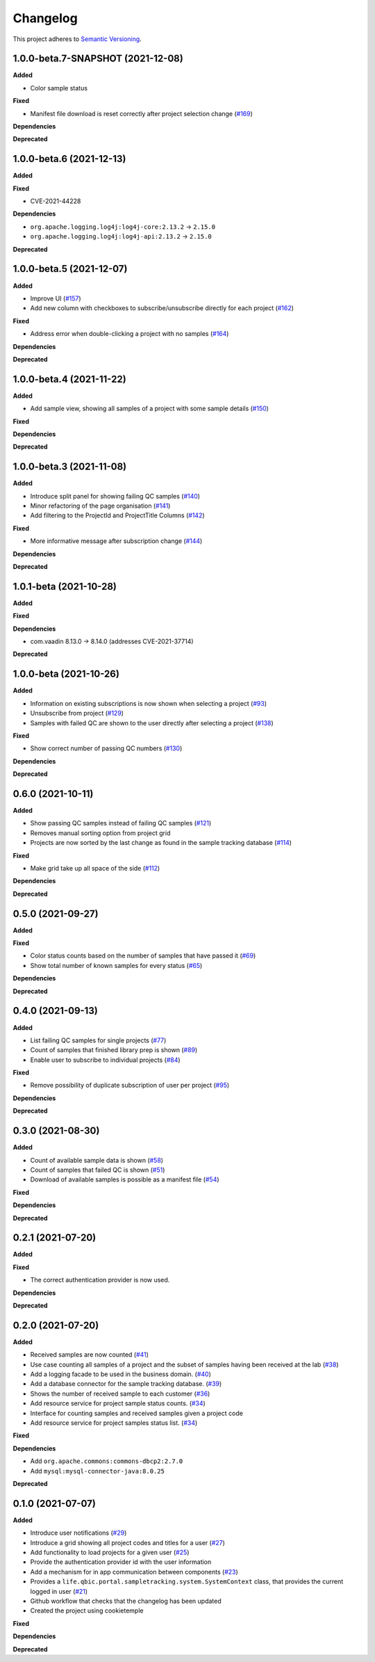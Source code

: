 ==========
Changelog
==========

This project adheres to `Semantic Versioning <https://semver.org/>`_.

1.0.0-beta.7-SNAPSHOT (2021-12-08)
----------------------------------

**Added**

* Color sample status

**Fixed**

* Manifest file download is reset correctly after project selection change (`#169 <https://github.com/qbicsoftware/sample-tracking-status-overview/pull/169>`_)

**Dependencies**

**Deprecated**


1.0.0-beta.6 (2021-12-13)
---------------------------

**Added**

**Fixed**

* CVE-2021-44228

**Dependencies**

* ``org.apache.logging.log4j:log4j-core:2.13.2`` -> ``2.15.0``
* ``org.apache.logging.log4j:log4j-api:2.13.2`` -> ``2.15.0``

**Deprecated**


1.0.0-beta.5 (2021-12-07)
---------------------------

**Added**

* Improve UI (`#157 <https://github.com/qbicsoftware/sample-tracking-status-overview/issues/157>`_)

* Add new column with checkboxes to subscribe/unsubscribe directly for each project (`#162 <https://github.com/qbicsoftware/sample-tracking-status-overview/issues/162>`_)

**Fixed**

* Address error when double-clicking a project with no samples (`#164 <https://github.com/qbicsoftware/sample-tracking-status-overview/pull/164>`_)

**Dependencies**

**Deprecated**

1.0.0-beta.4 (2021-11-22)
---------------------------

**Added**

* Add sample view, showing all samples of a project with some sample details (`#150 <https://github.com/qbicsoftware/sample-tracking-status-overview/issues/150>`_)

**Fixed**

**Dependencies**

**Deprecated**

1.0.0-beta.3 (2021-11-08)
---------------------------

**Added**

* Introduce split panel for showing failing QC samples (`#140 <https://github.com/qbicsoftware/sample-tracking-status-overview/issues/140>`_)

* Minor refactoring of the page organisation (`#141 <https://github.com/qbicsoftware/sample-tracking-status-overview/pull/141>`_)

* Add filtering to the ProjectId and ProjectTitle Columns (`#142 <https://github.com/qbicsoftware/sample-tracking-status-overview/pull/142>`_)

**Fixed**

* More informative message after subscription change (`#144 <https://github.com/qbicsoftware/sample-tracking-status-overview/pull/141>`_)

**Dependencies**

**Deprecated**

1.0.1-beta (2021-10-28)
---------------------------

**Added**

**Fixed**

**Dependencies**

* com.vaadin 8.13.0 -> 8.14.0 (addresses CVE-2021-37714)

**Deprecated**


1.0.0-beta (2021-10-26)
---------------------------

**Added**

* Information on existing subscriptions is now shown when selecting a project (`#93 <https://github.com/qbicsoftware/sample-tracking-status-overview/issues/93>`_)

* Unsubscribe from project (`#129 <https://github.com/qbicsoftware/sample-tracking-status-overview/issues/129>`_)

* Samples with failed QC are shown to the user directly after selecting a project (`#138 <https://github.com/qbicsoftware/sample-tracking-status-overview/pull/138>`_)

**Fixed**

* Show correct number of passing QC numbers (`#130 <https://github.com/qbicsoftware/sample-tracking-status-overview/pull/130>`_)

**Dependencies**

**Deprecated**


0.6.0 (2021-10-11)
------------------

**Added**

* Show passing QC samples instead of failing QC samples (`#121 <https://github.com/qbicsoftware/sample-tracking-status-overview/pull/121>`_)

* Removes manual sorting option from project grid

* Projects are now sorted by the last change as found in the sample tracking database  (`#114 <https://github.com/qbicsoftware/sample-tracking-status-overview/pull/114>`_)

**Fixed**

* Make grid take up all space of the side (`#112 <https://github.com/qbicsoftware/sample-tracking-status-overview/pull/112>`_)

**Dependencies**

**Deprecated**


0.5.0 (2021-09-27)
------------------

**Added**

**Fixed**

* Color status counts based on the number of samples that have passed it (`#69 <https://github.com/qbicsoftware/sample-tracking-status-overview/issues/69>`_)

* Show total number of known samples for every status (`#65 <https://github.com/qbicsoftware/sample-tracking-status-overview/issues/65>`_)

**Dependencies**

**Deprecated**


0.4.0 (2021-09-13)
------------------

**Added**

* List failing QC samples for single projects (`#77 <https://github.com/qbicsoftware/sample-tracking-status-overview/pull/77>`_)

* Count of samples that finished library prep is shown (`#89 <https://github.com/qbicsoftware/sample-tracking-status-overview/pull/89>`_)

* Enable user to subscribe to individual projects (`#84 <https://github.com/qbicsoftware/sample-tracking-status-overview/pull/84>`_)

**Fixed**

* Remove possibility of duplicate subscription of user per project (`#95 <https://github.com/qbicsoftware/sample-tracking-status-overview/pull/95>`_)

**Dependencies**

**Deprecated**


0.3.0 (2021-08-30)
------------------

**Added**

* Count of available sample data is shown (`#58 <https://github.com/qbicsoftware/sample-tracking-status-overview/pull/58>`_)

* Count of samples that failed QC is shown (`#51 <https://github.com/qbicsoftware/sample-tracking-status-overview/pull/51>`_)

* Download of available samples is possible as a manifest file (`#54 <https://github.com/qbicsoftware/sample-tracking-status-overview/pull/54>`_)

**Fixed**

**Dependencies**

**Deprecated**


0.2.1 (2021-07-20)
------------------

**Added**

**Fixed**

* The correct authentication provider is now used.

**Dependencies**

**Deprecated**


0.2.0 (2021-07-20)
------------------

**Added**

* Received samples are now counted (`#41 <https://github.com/qbicsoftware/sample-tracking-status-overview/pull/41>`_)

* Use case counting all samples of a project and the subset of samples having been received at the lab  (`#38 <https://github.com/qbicsoftware/sample-tracking-status-overview/pull/38>`_)

* Add a logging facade to be used in the business domain. (`#40 <https://github.com/qbicsoftware/sample-tracking-status-overview/pull/40>`_)

* Add a database connector for the sample tracking database. (`#39 <https://github.com/qbicsoftware/sample-tracking-status-overview/pull/39>`_)

* Shows the number of received sample to each customer (`#36 <https://github.com/qbicsoftware/sample-tracking-status-overview/pull/36>`_)

* Add resource service for project sample status counts. (`#34 <https://github.com/qbicsoftware/sample-tracking-status-overview/pull/34>`_)

* Interface for counting samples and received samples given a project code

* Add resource service for project samples status list. (`#34 <https://github.com/qbicsoftware/sample-tracking-status-overview/pull/34>`_)

**Fixed**

**Dependencies**

* Add ``org.apache.commons:commons-dbcp2:2.7.0``

* Add ``mysql:mysql-connector-java:8.0.25``


**Deprecated**


0.1.0 (2021-07-07)
------------------

**Added**

* Introduce user notifications (`#29 <https://github.com/qbicsoftware/sample-tracking-status-overview/pull/29>`_)

* Introduce a grid showing all project codes and titles for a user (`#27 <https://github.com/qbicsoftware/sample-tracking-status-overview/pull/27>`_)

* Add functionality to load projects for a given user (`#25 <https://github.com/qbicsoftware/sample-tracking-status-overview/pull/25>`_)

* Provide the authentication provider id with the user information

* Add a mechanism for in app communication between components (`#23 <https://github.com/qbicsoftware/sample-tracking-status-overview/pull/23>`_)

* Provides a ``life.qbic.portal.sampletracking.system.SystemContext`` class, that provides the current logged in user (`#21 <https://github.com/qbicsoftware/sample-tracking-status-overview/pull/21>`_)

* Github workflow that checks that the changelog has been updated

* Created the project using cookietemple

**Fixed**

**Dependencies**

**Deprecated**

